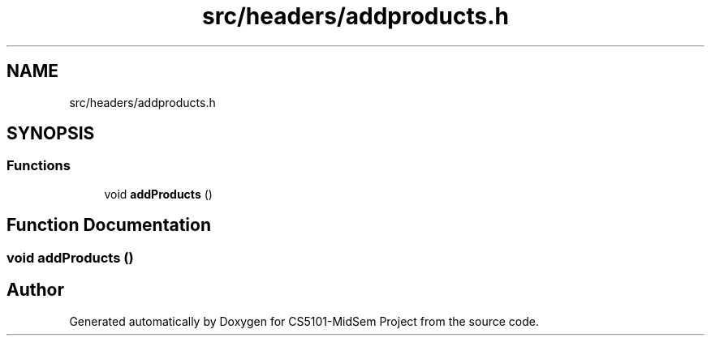 .TH "src/headers/addproducts.h" 3 "Sun Nov 29 2020" "Version v01" "CS5101-MidSem Project" \" -*- nroff -*-
.ad l
.nh
.SH NAME
src/headers/addproducts.h
.SH SYNOPSIS
.br
.PP
.SS "Functions"

.in +1c
.ti -1c
.RI "void \fBaddProducts\fP ()"
.br
.in -1c
.SH "Function Documentation"
.PP 
.SS "void addProducts ()"

.SH "Author"
.PP 
Generated automatically by Doxygen for CS5101-MidSem Project from the source code\&.
